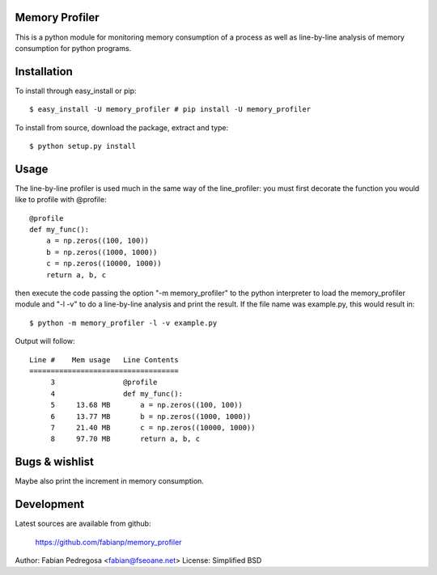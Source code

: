 Memory Profiler
---------------
This is a python module for monitoring memory consumption of a process
as well as line-by-line analysis of memory consumption for python
programs.


Installation
------------
To install through easy_install or pip::

    $ easy_install -U memory_profiler # pip install -U memory_profiler

To install from source, download the package, extract and type::

    $ python setup.py install



Usage
-----
The line-by-line profiler is used much in the same way of the
line_profiler: you must first decorate the function you would like to
profile with @profile::

    @profile
    def my_func():
        a = np.zeros((100, 100))
        b = np.zeros((1000, 1000))
        c = np.zeros((10000, 1000))
        return a, b, c


then execute the code passing the option "-m memory_profiler" to the
python interpreter to load the memory_profiler module and "-l -v" to
do a line-by-line analysis and print the result. If the file name was
example.py, this would result in::

    $ python -m memory_profiler -l -v example.py

Output will follow::

    Line #    Mem usage   Line Contents
    ===================================
         3                @profile
         4                def my_func():
         5     13.68 MB       a = np.zeros((100, 100))
         6     13.77 MB       b = np.zeros((1000, 1000))
         7     21.40 MB       c = np.zeros((10000, 1000))
         8     97.70 MB       return a, b, c



Bugs & wishlist
---------------
Maybe also print the increment in memory consumption.


Development
-----------
Latest sources are available from github:

    https://github.com/fabianp/memory_profiler


Author: Fabian Pedregosa <fabian@fseoane.net>
License: Simplified BSD
